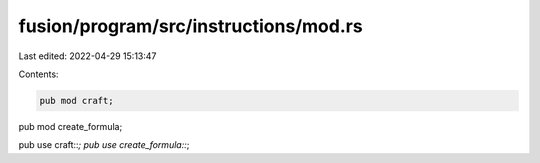 fusion/program/src/instructions/mod.rs
======================================

Last edited: 2022-04-29 15:13:47

Contents:

.. code-block:: rs

    pub mod craft;
pub mod create_formula;

pub use craft::*;
pub use create_formula::*;


